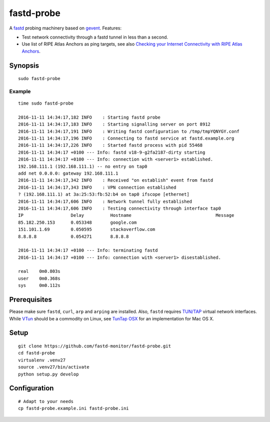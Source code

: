 ###########
fastd-probe
###########
A fastd_ probing machinery based on gevent_. Features:

- Test network connectivity through a fastd tunnel in less than a second.
- Use list of RIPE Atlas Anchors as ping targets, see also `Checking your Internet Connectivity with RIPE Atlas Anchors`_.


.. _fastd: https://fastd.readthedocs.io/
.. _gevent: http://www.gevent.org
.. _Checking your Internet Connectivity with RIPE Atlas Anchors: https://labs.ripe.net/Members/stephane_bortzmeyer/checking-your-internet-connectivity-with-ripe-atlas-anchors


********
Synopsis
********
::

    sudo fastd-probe


Example
=======
::

    time sudo fastd-probe

    2016-11-11 14:34:17,182 INFO    : Starting fastd probe
    2016-11-11 14:34:17,183 INFO    : Starting signalling server on port 8912
    2016-11-11 14:34:17,191 INFO    : Writing fastd configuration to /tmp/tmpYQNYGY.conf
    2016-11-11 14:34:17,196 INFO    : Connecting to fastd service at fastd.example.org
    2016-11-11 14:34:17,226 INFO    : Started fastd process with pid 55468
    2016-11-11 14:34:17 +0100 --- Info: fastd v18-9-g2fa2187-dirty starting
    2016-11-11 14:34:17 +0100 --- Info: connection with <server1> established.
    192.168.111.1 (192.168.111.1) -- no entry on tap0
    add net 0.0.0.0: gateway 192.168.111.1
    2016-11-11 14:34:17,342 INFO    : Received "on establish" event from fastd
    2016-11-11 14:34:17,343 INFO    : VPN connection established
    ? (192.168.111.1) at 3a:25:53:fb:52:b4 on tap0 ifscope [ethernet]
    2016-11-11 14:34:17,606 INFO    : Network tunnel fully established
    2016-11-11 14:34:17,606 INFO    : Testing connectivity through interface tap0
    IP                  Delay          Hostname                                Message
    85.182.250.153      0.053348       google.com
    151.101.1.69        0.050595       stackoverflow.com
    8.8.8.8             0.054271       8.8.8.8

    2016-11-11 14:34:17 +0100 --- Info: terminating fastd
    2016-11-11 14:34:17 +0100 --- Info: connection with <server1> disestablished.

    real    0m0.803s
    user    0m0.368s
    sys     0m0.112s


*************
Prerequisites
*************
Please make sure ``fastd``, ``curl``, ``arp`` and ``arping`` are installed.
Also, ``fastd`` requires `TUN/TAP`_ virtual network interfaces.
While VTun_ should be a commodity on Linux, see `TunTap OSX`_ for an implementation for Mac OS X.

.. _TUN/TAP: https://en.wikipedia.org/wiki/TUN/TAP
.. _VTun: http://vtun.sourceforge.net/
.. _TunTap OSX: http://tuntaposx.sourceforge.net/


*****
Setup
*****
::

    git clone https://github.com/fastd-monitor/fastd-probe.git
    cd fastd-probe
    virtualenv .venv27
    source .venv27/bin/activate
    python setup.py develop


*************
Configuration
*************
::

    # Adapt to your needs
    cp fastd-probe.example.ini fastd-probe.ini

